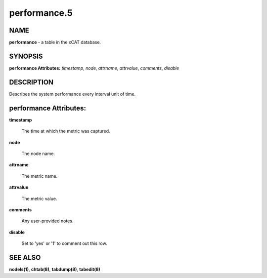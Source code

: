 
#############
performance.5
#############

.. highlight:: perl


****
NAME
****


\ **performance**\  - a table in the xCAT database.


********
SYNOPSIS
********


\ **performance Attributes:**\   \ *timestamp*\ , \ *node*\ , \ *attrname*\ , \ *attrvalue*\ , \ *comments*\ , \ *disable*\ 


***********
DESCRIPTION
***********


Describes the system performance every interval unit of time.


***********************
performance Attributes:
***********************



\ **timestamp**\ 
 
 The time at which the metric was captured.
 


\ **node**\ 
 
 The node name.
 


\ **attrname**\ 
 
 The metric name.
 


\ **attrvalue**\ 
 
 The metric value.
 


\ **comments**\ 
 
 Any user-provided notes.
 


\ **disable**\ 
 
 Set to 'yes' or '1' to comment out this row.
 



********
SEE ALSO
********


\ **nodels(1)**\ , \ **chtab(8)**\ , \ **tabdump(8)**\ , \ **tabedit(8)**\ 

